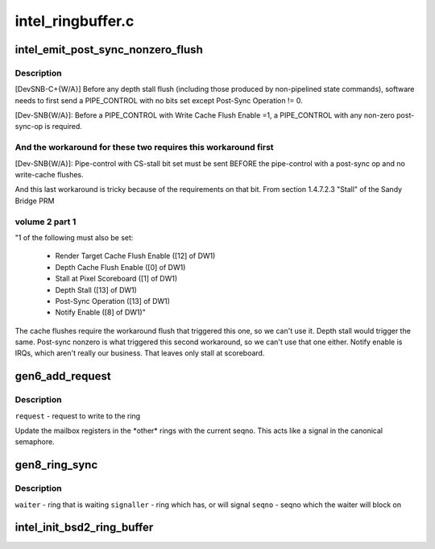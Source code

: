 .. -*- coding: utf-8; mode: rst -*-

==================
intel_ringbuffer.c
==================


.. _`intel_emit_post_sync_nonzero_flush`:

intel_emit_post_sync_nonzero_flush
==================================

.. c:function:: int intel_emit_post_sync_nonzero_flush (struct drm_i915_gem_request *req)

    zero post-sync operation, for implementing two workarounds on gen6. From section 1.4.7.1 "PIPE_CONTROL" of the Sandy Bridge PRM volume 2 part 1:

    :param struct drm_i915_gem_request \*req:

        *undescribed*



.. _`intel_emit_post_sync_nonzero_flush.description`:

Description
-----------


[DevSNB-C+{W/A}] Before any depth stall flush (including those
produced by non-pipelined state commands), software needs to first
send a PIPE_CONTROL with no bits set except Post-Sync Operation !=
0.

[Dev-SNB{W/A}]: Before a PIPE_CONTROL with Write Cache Flush Enable
=1, a PIPE_CONTROL with any non-zero post-sync-op is required.



.. _`intel_emit_post_sync_nonzero_flush.and-the-workaround-for-these-two-requires-this-workaround-first`:

And the workaround for these two requires this workaround first
---------------------------------------------------------------


[Dev-SNB{W/A}]: Pipe-control with CS-stall bit set must be sent
BEFORE the pipe-control with a post-sync op and no write-cache
flushes.

And this last workaround is tricky because of the requirements on
that bit.  From section 1.4.7.2.3 "Stall" of the Sandy Bridge PRM



.. _`intel_emit_post_sync_nonzero_flush.volume-2-part-1`:

volume 2 part 1
---------------


"1 of the following must also be set:

 - Render Target Cache Flush Enable ([12] of DW1)
 - Depth Cache Flush Enable ([0] of DW1)
 - Stall at Pixel Scoreboard ([1] of DW1)
 - Depth Stall ([13] of DW1)
 - Post-Sync Operation ([13] of DW1)
 - Notify Enable ([8] of DW1)"

The cache flushes require the workaround flush that triggered this
one, so we can't use it.  Depth stall would trigger the same.
Post-sync nonzero is what triggered this second workaround, so we
can't use that one either.  Notify enable is IRQs, which aren't
really our business.  That leaves only stall at scoreboard.



.. _`gen6_add_request`:

gen6_add_request
================

.. c:function:: int gen6_add_request (struct drm_i915_gem_request *req)

    Update the semaphore mailbox registers

    :param struct drm_i915_gem_request \*req:

        *undescribed*



.. _`gen6_add_request.description`:

Description
-----------


``request`` - request to write to the ring

Update the mailbox registers in the \*other\* rings with the current seqno.
This acts like a signal in the canonical semaphore.



.. _`gen8_ring_sync`:

gen8_ring_sync
==============

.. c:function:: int gen8_ring_sync (struct drm_i915_gem_request *waiter_req, struct intel_engine_cs *signaller, u32 seqno)

    sync the waiter to the signaller on seqno

    :param struct drm_i915_gem_request \*waiter_req:

        *undescribed*

    :param struct intel_engine_cs \*signaller:

        *undescribed*

    :param u32 seqno:

        *undescribed*



.. _`gen8_ring_sync.description`:

Description
-----------


``waiter`` - ring that is waiting
``signaller`` - ring which has, or will signal
``seqno`` - seqno which the waiter will block on



.. _`intel_init_bsd2_ring_buffer`:

intel_init_bsd2_ring_buffer
===========================

.. c:function:: int intel_init_bsd2_ring_buffer (struct drm_device *dev)

    :param struct drm_device \*dev:

        *undescribed*

